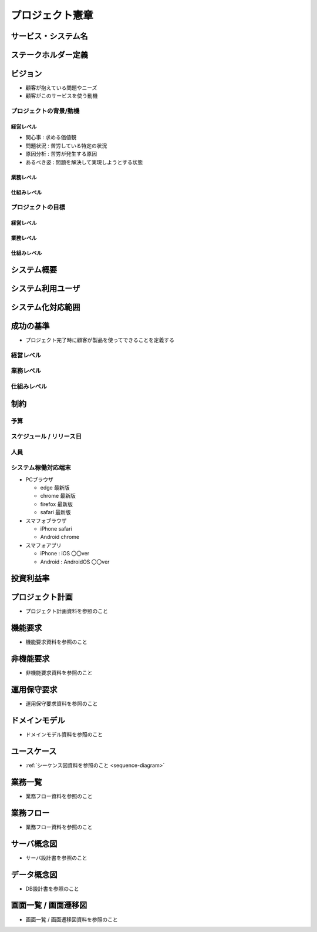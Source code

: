 .. プロジェクト憲章 documentation master file, created by
   sphinx-quickstart on Tue Jan 14 00:15:18 2020.
   You can adapt this file completely to your liking, but it should at least
   contain the root `toctree` directive.

プロジェクト憲章
============================================

サービス・システム名
--------------------------------------------


ステークホルダー定義
--------------------------------------------


ビジョン
--------------------------------------------

- 顧客が抱えている問題やニーズ

- 顧客がこのサービスを使う動機

プロジェクトの背景/動機
^^^^^^^^^^^^^^^^^^^^^^^^^^^^^^^^^^^^^^^^^^^^

経営レベル
~~~~~~~~~~~~~~~~~~~~~~~~~~~~~~~~~~~~~~~~~~~~

- 関心事 : 求める価値観

- 問題状況 : 苦労している特定の状況

- 原因分析 : 苦労が発生する原因

- あるべき姿 : 問題を解決して実現しようとする状態

業務レベル
~~~~~~~~~~~~~~~~~~~~~~~~~~~~~~~~~~~~~~~~~~~~

仕組みレベル
~~~~~~~~~~~~~~~~~~~~~~~~~~~~~~~~~~~~~~~~~~~~

プロジェクトの目標
^^^^^^^^^^^^^^^^^^^^^^^^^^^^^^^^^^^^^^^^^^^^

経営レベル
~~~~~~~~~~~~~~~~~~~~~~~~~~~~~~~~~~~~~~~~~~~~


業務レベル
~~~~~~~~~~~~~~~~~~~~~~~~~~~~~~~~~~~~~~~~~~~~


仕組みレベル
~~~~~~~~~~~~~~~~~~~~~~~~~~~~~~~~~~~~~~~~~~~~


システム概要
--------------------------------------------


システム利用ユーザ
--------------------------------------------


システム化対応範囲
--------------------------------------------


成功の基準
--------------------------------------------

- プロジェクト完了時に顧客が製品を使ってできることを定義する

経営レベル
^^^^^^^^^^^^^^^^^^^^^^^^^^^^^^^^^^^^^^^^^^^^

業務レベル
^^^^^^^^^^^^^^^^^^^^^^^^^^^^^^^^^^^^^^^^^^^^


仕組みレベル
^^^^^^^^^^^^^^^^^^^^^^^^^^^^^^^^^^^^^^^^^^^^

制約
--------------------------------------------

予算
^^^^^^^^^^^^^^^^^^^^^^^^^^^^^^^^^^^^^^^^^^^^

スケジュール / リリース日
^^^^^^^^^^^^^^^^^^^^^^^^^^^^^^^^^^^^^^^^^^^^

人員
^^^^^^^^^^^^^^^^^^^^^^^^^^^^^^^^^^^^^^^^^^^^

システム稼働対応端末
^^^^^^^^^^^^^^^^^^^^^^^^^^^^^^^^^^^^^^^^^^^^
  
- PCブラウザ

  - edge 最新版
  
  - chrome 最新版

  - firefox 最新版

  - safari 最新版
    
- スマフォブラウザ

  - iPhone safari

  - Android chrome

- スマフォアプリ

  - iPhone : iOS 〇〇ver
    
  - Android : AndroidOS 〇〇ver


投資利益率
--------------------------------------------


プロジェクト計画
--------------------------------------------

- プロジェクト計画資料を参照のこと


機能要求
--------------------------------------------

- 機能要求資料を参照のこと


非機能要求
--------------------------------------------

- 非機能要求資料を参照のこと


運用保守要求
--------------------------------------------

- 運用保守要求資料を参照のこと


ドメインモデル
--------------------------------------------

- ドメインモデル資料を参照のこと


ユースケース
--------------------------------------------

- :ref:`シーケンス図資料を参照のこと <sequence-diagram>`

業務一覧
--------------------------------------------

- 業務フロー資料を参照のこと


業務フロー
--------------------------------------------

- 業務フロー資料を参照のこと


サーバ概念図
--------------------------------------------

- サーバ設計書を参照のこと


データ概念図
--------------------------------------------

- DB設計書を参照のこと


画面一覧 / 画面遷移図
--------------------------------------------

- 画面一覧 / 画面遷移図資料を参照のこと